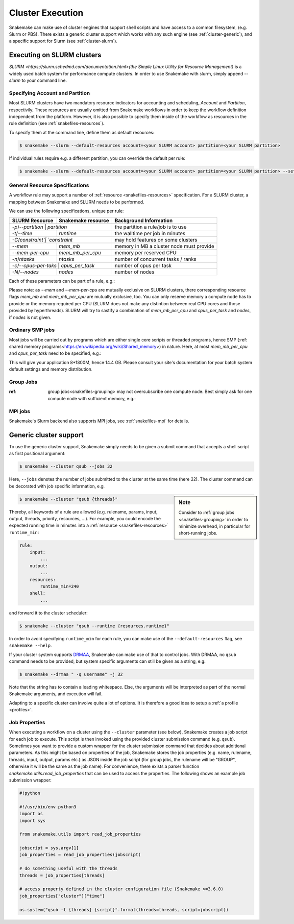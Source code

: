 .. _cluster:

=================
Cluster Execution
=================

Snakemake can make use of cluster engines that support shell scripts and have access to a common filesystem, (e.g. Slurm or PBS).
There exists a generic cluster support which works with any such engine (see :ref:`cluster-generic`), and a specific support for Slurm (see :ref:`cluster-slurm`).

.. _cluster-slurm:

--------------
Executing on SLURM clusters
--------------

`SLURM <https://slurm.schedmd.com/documentation.html>(the Simple Linux Utility for Resource Management)` is a widely used batch system for
performance compute clusters. In order to use Snakemake with slurm, simply append `--slurm` to your command line.

Specifying Account and Partition
~~~~~~~~~~~~~~~~~~~~~~~~~~~~~~~~
  
Most SLURM clusters have two mandatory resource indicators for accounting and scheduling, `Account` and `Partition`, respectivily.
These resources are usually omitted from Snakemake workflows in order to keep the workflow definition independent from the platform. 
However, it is also possible to specify them inside of the workflow as resources in the rule definition (see :ref:`snakefiles-resources`).

To specify them at the command line, define them as default resources:

.. code-block:: console

  $ snakemake --slurm --default-resources account=<your SLURM account> partition=<your SLURM partition>

If individual rules require e.g. a different partition, you can override the default per rule:

.. code-block:: console

  $ snakemake --slurm --default-resources account=<your SLURM account> partition=<your SLURM partition> --set-resources <somerule>:partition=<some other partition>




General Resource Specifications
~~~~~~~~~~~~~~~~~~~~~~~~~~~~~~~

A workflow rule may support a number of :ref:`resource <snakefiles-resources>` specification. For a SLURM cluster, 
a mapping between Snakemake and SLURM needs to be performed.

We can use the following specifications, unique per rule:

+-----------------+-----------------------+------------------------------------------------------------------+
| SLURM Resource  | Snakemake resource    | Background Information                                           |
+=================+=======================+==================================================================+
| `-p`/`--partition` | `partition`        | the partition a rule/job is to use                               |
+-----------------+-----------------------+------------------------------------------------------------------+
| `-t`/`--time`   | `runtime`             | the walltime per job in minutes                                  |
+-----------------+-----------------------+------------------------------------------------------------------+
| `-C`/`constraint`| `constraint`         | may hold features on some clusters                               |
+-----------------+-----------------------+------------------------------------------------------------------+
| `--mem`         |  `mem_mb`             | memory in MB a cluster node must provide                         |
+-----------------+-----------------------+------------------------------------------------------------------+
| `--mem-per-cpu` |  `mem_mb_per_cpu`     | memory per reserved CPU                                          |
+-----------------+-----------------------+------------------------------------------------------------------+
|  `-n`/`ntasks`  |  `ntasks`             | number of concurrent tasks / ranks                               |
+-----------------+-----------------------+------------------------------------------------------------------+
| `-c`/`--cpus-per-taks` | `cpus_per_task`| number of cpus per task                                          |
+-----------------+-----------------------+------------------------------------------------------------------+
| `-N`/`--nodes`  | `nodes`               | number of nodes                                                  |
+-----------------+-----------------------+------------------------------------------------------------------+

Each of these parameters can be part of a rule, e.g.:

.. code-block:: python
  rule:
      input: ...
      output: ...
      resources:
          partition: <partition name>
          walltime_minutes: <some number>

Please note: as `--mem` and `--mem-per-cpu` are mutually exclusive on SLURM clusters, there corresponding resource flags `mem_mb` and `mem_mb_per_cpu` are mutually exclusive, too.
You can only reserve memory a compute node has to provide or the memory required per CPU (SLURM does not make any distintion between real CPU cores and those provided by hyperthreads). SLURM will try to sastify a combination of `mem_mb_per_cpu` and `cpus_per_task` and `nodes`, if `nodes` is not given.

Ordinary SMP jobs
~~~~~~~~~~~~~~~~~

Most jobs will be carried out by programs which are either single core scripts or threaded programs, hence SMP (:ref: shared memory programs<https://en.wikipedia.org/wiki/Shared_memory>)
in nature. Here, at most `mem_mb_per_cpu` and `cpus_per_task` need to be specified, e.g.:

.. 
  TODO the default should rather be threads and mem_mb, and the thing below is not portable!!

.. code-block:: python
  rule:
      input: ...
      output: ...
      resources:
          mem_mb_per_cpu: 1800
          cpus_per_task: 8

This will give your application 8*1800M, hence 14.4 GB. Please consult your site's documentation for your batch system default settings and memory distribution.

Group Jobs
~~~~~~~~~~

:ref: group jobs<snakefiles-grouping> may not oversubscribe one compute node. Best simply ask for one compute node with sufficient memory, e.g.:

.. 
  TODO why the nodes=1?, in general, group memory is handled automatically by inferring it from the rules

.. code-block:: python
  rule:
    input: ...
    output: ...
    resources:
        mem_mb: 57000 # or more, consult your site's doctumentation
        nodes: 1


MPI jobs
~~~~~~~~

Snakemake's Slurm backend also supports MPI jobs, see :ref:`snakefiles-mpi` for details.

.. _cluster-generic:

-----------------------
Generic cluster support
-----------------------

To use the generic cluster support, Snakemake simply needs to be given a submit command that accepts a shell script as first positional argument:

.. code-block:: console

    $ snakemake --cluster qsub --jobs 32


Here, ``--jobs`` denotes the number of jobs submitted to the cluster at the same time (here 32).
The cluster command can be decorated with job specific information, e.g.

.. sidebar:: Note

  Consider to :ref:`group jobs <snakefiles-grouping>` in order to minimize overhead, in particular for short-running jobs.


.. code-block:: console

    $ snakemake --cluster "qsub {threads}"

Thereby, all keywords of a rule are allowed (e.g. rulename, params, input, output, threads, priority, resources, ...).
For example, you could encode the expected running time in minutes into a :ref:`resource <snakefiles-resources>` ``runtime_min``:

.. code-block:: python

    rule:
        input:  
            ...
        output:
            ...
        resources: 
            runtime_min=240
        shell:
            ...

and forward it to the cluster scheduler:

.. code-block:: console

    $ snakemake --cluster "qsub --runtime {resources.runtime}"

In order to avoid specifying ``runtime_min`` for each rule, you can make use of the ``--default-resources`` flag, see ``snakemake --help``.

If your cluster system supports `DRMAA <https://www.drmaa.org/>`_, Snakemake can make use of that to control jobs.
With DRMAA, no ``qsub`` command needs to be provided, but system specific arguments can still be given as a string, e.g.

.. code-block:: console

    $ snakemake --drmaa " -q username" -j 32

Note that the string has to contain a leading whitespace.
Else, the arguments will be interpreted as part of the normal Snakemake arguments, and execution will fail.

Adapting to a specific cluster can involve quite a lot of options. It is therefore a good idea to setup a :ref:`a profile <profiles>`.


Job Properties
~~~~~~~~~~~~~~

When executing a workflow on a cluster using the ``--cluster`` parameter (see below), Snakemake creates a job script for each job to execute. This script is then invoked using the provided cluster submission command (e.g. ``qsub``). Sometimes you want to provide a custom wrapper for the cluster submission command that decides about additional parameters. As this might be based on properties of the job, Snakemake stores the job properties (e.g. name, rulename, threads, input, output, params etc.) as JSON inside the job script (for group jobs, the rulename will be "GROUP", otherwise it will be the same as the job name). For convenience, there exists a parser function `snakemake.utils.read_job_properties` that can be used to access the properties. The following shows an example job submission wrapper:

.. code-block:: python

    #!python

    #!/usr/bin/env python3
    import os
    import sys

    from snakemake.utils import read_job_properties

    jobscript = sys.argv[1]
    job_properties = read_job_properties(jobscript)

    # do something useful with the threads
    threads = job_properties[threads]

    # access property defined in the cluster configuration file (Snakemake >=3.6.0)
    job_properties["cluster"]["time"]

    os.system("qsub -t {threads} {script}".format(threads=threads, script=jobscript))
